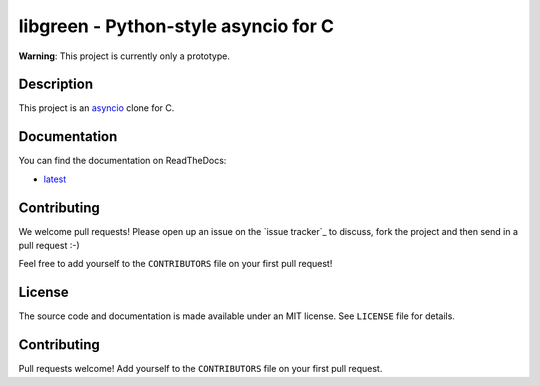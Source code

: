 libgreen - Python-style asyncio for C
=====================================

.. image:: https://readthedocs.org/projects/libgreen/badge/?version=latest
   :alt: Documentation Status
   :target: https://docs.readthedocs.org/en/latest/?badge=latest

.. image:: https://travis-ci.org/AndreLouisCaron/libgreen.svg?branch=master
   :alt: Build Status
   :target: https://travis-ci.org/AndreLouisCaron/libgreen

.. image:: https://coveralls.io/repos/AndreLouisCaron/libgreen/badge.svg?branch=master&service=github
   :alt: Code Coverage
   :target: https://coveralls.io/github/AndreLouisCaron/libgreen?branch=master

**Warning**: This project is currently only a prototype.

Description
-----------

This project is an asyncio_ clone for C.

.. _asyncio: https://docs.python.org/3/library/asyncio.html

Documentation
-------------

You can find the documentation on ReadTheDocs:

- latest_

.. _latest: http://libgreen.readthedocs.org/en/latest/

Contributing
------------

We welcome pull requests!  Please open up an issue on the `issue tracker`_ to
discuss, fork the project and then send in a pull request :-)

Feel free to add yourself to the ``CONTRIBUTORS`` file on your first pull
request!

.. `issue tracker`: https://github.com/AndreLouisCaron/libgreen/issues

License
-------

The source code and documentation is made available under an MIT license.  See
``LICENSE`` file for details.

Contributing
------------

Pull requests welcome!  Add yourself to the ``CONTRIBUTORS`` file on your first
pull request.
